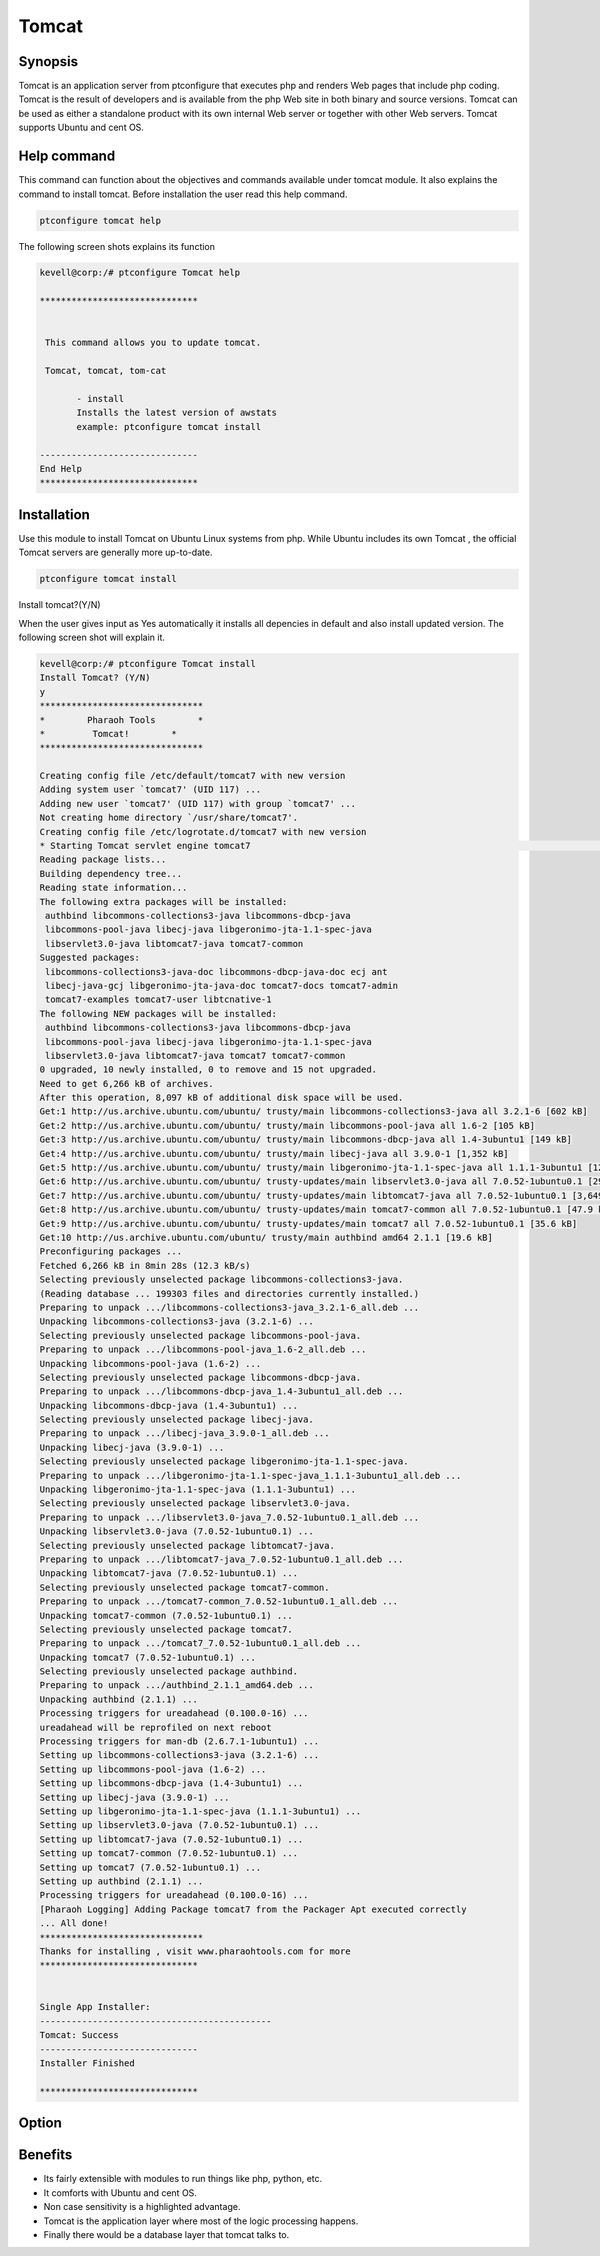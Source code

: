 =========
Tomcat
=========


Synopsis
------------------

Tomcat is an application server from ptconfigure that executes php and renders Web pages that include php coding. Tomcat is the result of developers and is available from the php Web site in both binary and source versions. Tomcat can be used as either a standalone product with its own internal Web server or together with other Web servers. Tomcat supports Ubuntu and cent OS.

Help command
------------------------

This command can function about the objectives and commands available under tomcat module. It also explains the command to install tomcat. Before installation the user read this help command.

.. code-block:: bash

		ptconfigure tomcat help


The following screen shots explains its function


.. code-block:: bash

 kevell@corp:/# ptconfigure Tomcat help

 ******************************


  This command allows you to update tomcat.

  Tomcat, tomcat, tom-cat

        - install
        Installs the latest version of awstats
        example: ptconfigure tomcat install

 ------------------------------
 End Help
 ******************************


Installation
------------------

Use this module to install Tomcat on Ubuntu Linux systems from php. While Ubuntu includes its own Tomcat , the official Tomcat servers are generally more up-to-date. 

.. code-block:: bash

		ptconfigure tomcat install

Install tomcat?(Y/N)

When the user gives input as Yes automatically it installs all depencies in default and also install updated version. The following screen shot will explain it.


.. code-block:: bash

 kevell@corp:/# ptconfigure Tomcat install
 Install Tomcat? (Y/N) 
 y
 *******************************
 *        Pharaoh Tools        *
 *         Tomcat!        *
 *******************************
 
 Creating config file /etc/default/tomcat7 with new version
 Adding system user `tomcat7' (UID 117) ...
 Adding new user `tomcat7' (UID 117) with group `tomcat7' ...
 Not creating home directory `/usr/share/tomcat7'.
 Creating config file /etc/logrotate.d/tomcat7 with new version
 * Starting Tomcat servlet engine tomcat7                                                                                               [ OK ] 
 Reading package lists...
 Building dependency tree...
 Reading state information...
 The following extra packages will be installed:
  authbind libcommons-collections3-java libcommons-dbcp-java
  libcommons-pool-java libecj-java libgeronimo-jta-1.1-spec-java
  libservlet3.0-java libtomcat7-java tomcat7-common
 Suggested packages:
  libcommons-collections3-java-doc libcommons-dbcp-java-doc ecj ant
  libecj-java-gcj libgeronimo-jta-java-doc tomcat7-docs tomcat7-admin
  tomcat7-examples tomcat7-user libtcnative-1
 The following NEW packages will be installed:
  authbind libcommons-collections3-java libcommons-dbcp-java
  libcommons-pool-java libecj-java libgeronimo-jta-1.1-spec-java
  libservlet3.0-java libtomcat7-java tomcat7 tomcat7-common
 0 upgraded, 10 newly installed, 0 to remove and 15 not upgraded.
 Need to get 6,266 kB of archives.
 After this operation, 8,097 kB of additional disk space will be used.
 Get:1 http://us.archive.ubuntu.com/ubuntu/ trusty/main libcommons-collections3-java all 3.2.1-6 [602 kB]
 Get:2 http://us.archive.ubuntu.com/ubuntu/ trusty/main libcommons-pool-java all 1.6-2 [105 kB]
 Get:3 http://us.archive.ubuntu.com/ubuntu/ trusty/main libcommons-dbcp-java all 1.4-3ubuntu1 [149 kB]
 Get:4 http://us.archive.ubuntu.com/ubuntu/ trusty/main libecj-java all 3.9.0-1 [1,352 kB]
 Get:5 http://us.archive.ubuntu.com/ubuntu/ trusty/main libgeronimo-jta-1.1-spec-java all 1.1.1-3ubuntu1 [12.4 kB]
 Get:6 http://us.archive.ubuntu.com/ubuntu/ trusty-updates/main libservlet3.0-java all 7.0.52-1ubuntu0.1 [293 kB]
 Get:7 http://us.archive.ubuntu.com/ubuntu/ trusty-updates/main libtomcat7-java all 7.0.52-1ubuntu0.1 [3,649 kB]
 Get:8 http://us.archive.ubuntu.com/ubuntu/ trusty-updates/main tomcat7-common all 7.0.52-1ubuntu0.1 [47.9 kB]
 Get:9 http://us.archive.ubuntu.com/ubuntu/ trusty-updates/main tomcat7 all 7.0.52-1ubuntu0.1 [35.6 kB]
 Get:10 http://us.archive.ubuntu.com/ubuntu/ trusty/main authbind amd64 2.1.1 [19.6 kB]
 Preconfiguring packages ...
 Fetched 6,266 kB in 8min 28s (12.3 kB/s)
 Selecting previously unselected package libcommons-collections3-java.
 (Reading database ... 199303 files and directories currently installed.)
 Preparing to unpack .../libcommons-collections3-java_3.2.1-6_all.deb ...
 Unpacking libcommons-collections3-java (3.2.1-6) ...
 Selecting previously unselected package libcommons-pool-java.
 Preparing to unpack .../libcommons-pool-java_1.6-2_all.deb ...
 Unpacking libcommons-pool-java (1.6-2) ...
 Selecting previously unselected package libcommons-dbcp-java.
 Preparing to unpack .../libcommons-dbcp-java_1.4-3ubuntu1_all.deb ...
 Unpacking libcommons-dbcp-java (1.4-3ubuntu1) ...
 Selecting previously unselected package libecj-java.
 Preparing to unpack .../libecj-java_3.9.0-1_all.deb ...
 Unpacking libecj-java (3.9.0-1) ...
 Selecting previously unselected package libgeronimo-jta-1.1-spec-java.
 Preparing to unpack .../libgeronimo-jta-1.1-spec-java_1.1.1-3ubuntu1_all.deb ...
 Unpacking libgeronimo-jta-1.1-spec-java (1.1.1-3ubuntu1) ...
 Selecting previously unselected package libservlet3.0-java.
 Preparing to unpack .../libservlet3.0-java_7.0.52-1ubuntu0.1_all.deb ...
 Unpacking libservlet3.0-java (7.0.52-1ubuntu0.1) ...
 Selecting previously unselected package libtomcat7-java.
 Preparing to unpack .../libtomcat7-java_7.0.52-1ubuntu0.1_all.deb ...
 Unpacking libtomcat7-java (7.0.52-1ubuntu0.1) ...
 Selecting previously unselected package tomcat7-common.
 Preparing to unpack .../tomcat7-common_7.0.52-1ubuntu0.1_all.deb ...
 Unpacking tomcat7-common (7.0.52-1ubuntu0.1) ...
 Selecting previously unselected package tomcat7.
 Preparing to unpack .../tomcat7_7.0.52-1ubuntu0.1_all.deb ...
 Unpacking tomcat7 (7.0.52-1ubuntu0.1) ...
 Selecting previously unselected package authbind.
 Preparing to unpack .../authbind_2.1.1_amd64.deb ...
 Unpacking authbind (2.1.1) ...
 Processing triggers for ureadahead (0.100.0-16) ...
 ureadahead will be reprofiled on next reboot
 Processing triggers for man-db (2.6.7.1-1ubuntu1) ...
 Setting up libcommons-collections3-java (3.2.1-6) ...
 Setting up libcommons-pool-java (1.6-2) ...
 Setting up libcommons-dbcp-java (1.4-3ubuntu1) ...
 Setting up libecj-java (3.9.0-1) ...
 Setting up libgeronimo-jta-1.1-spec-java (1.1.1-3ubuntu1) ...
 Setting up libservlet3.0-java (7.0.52-1ubuntu0.1) ...
 Setting up libtomcat7-java (7.0.52-1ubuntu0.1) ...
 Setting up tomcat7-common (7.0.52-1ubuntu0.1) ...
 Setting up tomcat7 (7.0.52-1ubuntu0.1) ...
 Setting up authbind (2.1.1) ...
 Processing triggers for ureadahead (0.100.0-16) ...
 [Pharaoh Logging] Adding Package tomcat7 from the Packager Apt executed correctly
 ... All done!
 *******************************
 Thanks for installing , visit www.pharaohtools.com for more
 ****************************** 


 Single App Installer:
 --------------------------------------------
 Tomcat: Success
 ------------------------------
 Installer Finished

 ******************************




Option
-------------


.. cssclass:: table-bordered

 +------------------------------+----------------------------------+--------------+--------------------------------------+
 | Parameters			| Alternate Parameters		   | Options	  | Comments				 |
 +==============================+==================================+==============+======================================+
 |Install tomcat(Y/N)           | Instead of using tomcat we can   | Y		  | It will install tomcat under 	 |
 |                              | use Tomcat, tom-cat		   |		  | ptconfigure				 |
 +------------------------------+----------------------------------+--------------+--------------------------------------+
 |Install tomcat(Y/N)           | Instead of using tomcat we can   | N            | The system exit the installation     |
 |                              | use Tomcat, tom-cat|             |              | 		                         |
 +------------------------------+----------------------------------+--------------+--------------------------------------+


Benefits
----------------

* Its fairly extensible with modules to run things like php, python, etc. 
* It comforts with Ubuntu and cent OS. 
* Non case sensitivity is a highlighted advantage.
* Tomcat is the application layer where most of the logic processing happens. 
* Finally there would be a database layer that tomcat talks to. 
